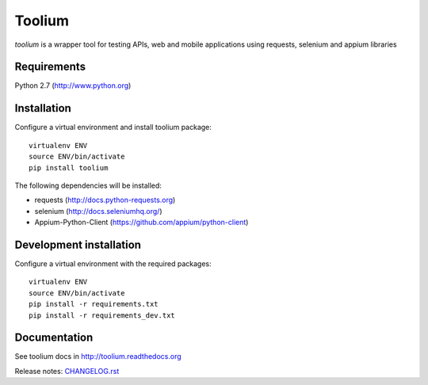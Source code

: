 Toolium
=======

| *toolium* is a wrapper tool for testing APIs, web and mobile
  applications using requests, selenium and appium libraries
| |Build Status| |Coverage Status| |Documentation Status|

Requirements
------------

Python 2.7 (http://www.python.org)

Installation
------------

Configure a virtual environment and install toolium package:

::

    virtualenv ENV
    source ENV/bin/activate
    pip install toolium

The following dependencies will be installed:

- requests (http://docs.python-requests.org)
- selenium (http://docs.seleniumhq.org/)
- Appium-Python-Client (https://github.com/appium/python-client)

Development installation
------------------------

Configure a virtual environment with the required packages:

::

    virtualenv ENV
    source ENV/bin/activate
    pip install -r requirements.txt
    pip install -r requirements_dev.txt

Documentation
-------------

See toolium docs in http://toolium.readthedocs.org

Release notes: `CHANGELOG.rst </CHANGELOG.rst>`__

.. |Build Status| image:: https://travis-ci.org/Telefonica/toolium.svg?branch=master
   :target: https://travis-ci.org/Telefonica/toolium.svg
.. |Documentation Status| image:: https://readthedocs.org/projects/toolium/badge/?version=latest
   :target: http://toolium.readthedocs.org/en/latest/?badge=latest
.. |Coverage Status| image:: https://coveralls.io/repos/Telefonica/toolium/badge.svg?branch=feature%2Fdocs&service=github
   :target: https://coveralls.io/github/Telefonica/toolium?branch=feature%2Fdocs